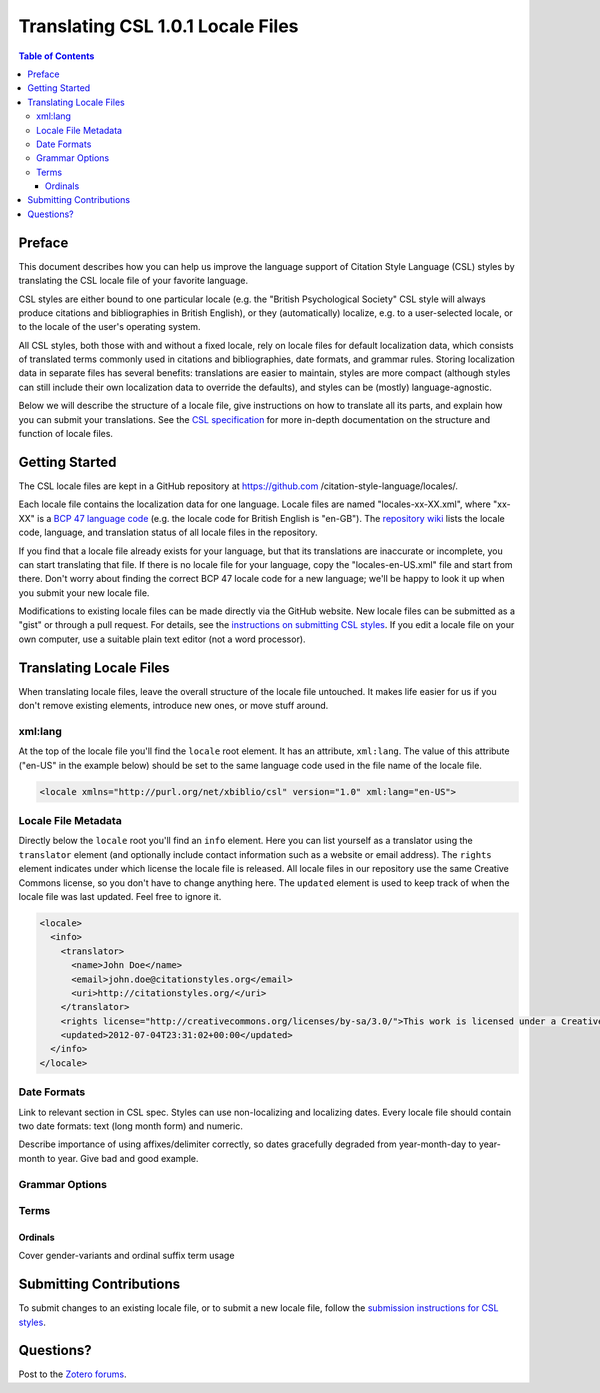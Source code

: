 Translating CSL 1.0.1 Locale Files
==================================

.. contents:: **Table of Contents**
   :depth: 4

Preface
~~~~~~~

This document describes how you can help us improve the language support of
Citation Style Language (CSL) styles by translating the CSL locale file of your
favorite language.

CSL styles are either bound to one particular locale (e.g. the "British
Psychological Society" CSL style will always produce citations and
bibliographies in British English), or they (automatically) localize, e.g. to a
user-selected locale, or to the locale of the user's operating system.

All CSL styles, both those with and without a fixed locale, rely on locale files
for default localization data, which consists of translated terms commonly used
in citations and bibliographies, date formats, and grammar rules. Storing
localization data in separate files has several benefits: translations are
easier to maintain, styles are more compact (although styles can still include
their own localization data to override the defaults), and styles can be
(mostly) language-agnostic.

Below we will describe the structure of a locale file, give instructions on how
to translate all its parts, and explain how you can submit your translations.
See the `CSL specification
<http://citationstyles.org/downloads/specification.html>`_ for more in-depth
documentation on the structure and function of locale files.

Getting Started
~~~~~~~~~~~~~~~

The CSL locale files are kept in a GitHub repository at https://github.com
/citation-style-language/locales/.

Each locale file contains the localization data for one language. Locale files
are named "locales-xx-XX.xml", where "xx-XX" is a `BCP 47 language code
<http://people.w3.org/rishida/utils/subtags/index.php>`_ (e.g. the locale code
for British English is "en-GB"). The `repository wiki <https://github.com
/citation-style-language/locales/wiki>`_ lists the locale code, language, and
translation status of all locale files in the repository.

If you find that a locale file already exists for your language, but that its
translations are inaccurate or incomplete, you can start translating that file.
If there is no locale file for your language, copy the "locales-en-US.xml" file
and start from there. Don't worry about finding the correct BCP 47 locale code
for a new language; we'll be happy to look it up when you submit your new locale
file.

Modifications to existing locale files can be made directly via the GitHub
website. New locale files can be submitted as a "gist" or through a pull
request. For details, see the `instructions on submitting CSL styles
<https://github.com/citation-style-language/styles/wiki/Submitting-Styles>`_. If
you edit a locale file on your own computer, use a suitable plain text editor
(not a word processor).

Translating Locale Files
~~~~~~~~~~~~~~~~~~~~~~~~

When translating locale files, leave the overall structure of the locale file
untouched. It makes life easier for us if you don't remove existing elements,
introduce new ones, or move stuff around.

xml:lang
^^^^^^^^

At the top of the locale file you'll find the ``locale`` root element. It has an
attribute, ``xml:lang``. The value of this attribute ("en-US" in the example
below) should be set to the same language code used in the file name of the
locale file.

.. sourcecode:: xml

    <locale xmlns="http://purl.org/net/xbiblio/csl" version="1.0" xml:lang="en-US">


Locale File Metadata
^^^^^^^^^^^^^^^^^^^^

Directly below the ``locale`` root you'll find an ``info`` element. Here you can
list yourself as a translator using the ``translator`` element (and optionally
include contact information such as a website or email address). The ``rights``
element indicates under which license the locale file is released. All locale
files in our repository use the same Creative Commons license, so you don't have
to change anything here. The ``updated`` element is used to keep track of when
the locale file was last updated. Feel free to ignore it.

.. sourcecode:: xml

    <locale>
      <info>
        <translator>
          <name>John Doe</name>
          <email>john.doe@citationstyles.org</email>
          <uri>http://citationstyles.org/</uri>
        </translator>
        <rights license="http://creativecommons.org/licenses/by-sa/3.0/">This work is licensed under a Creative Commons Attribution-ShareAlike 3.0 License</rights>
        <updated>2012-07-04T23:31:02+00:00</updated>
      </info>
    </locale>

Date Formats
^^^^^^^^^^^^

Link to relevant section in CSL spec. Styles can use non-localizing and localizing dates. Every locale file should contain two date formats: text (long month form) and numeric.

Describe importance of using affixes/delimiter correctly, so dates gracefully degraded from year-month-day to year-month to year. Give bad and good example.

Grammar Options
^^^^^^^^^^^^^^^

Terms
^^^^^

Ordinals
''''''''

Cover gender-variants and ordinal suffix term usage

Submitting Contributions
~~~~~~~~~~~~~~~~~~~~~~~~

To submit changes to an existing locale file, or to submit a new locale file,
follow the `submission instructions for CSL styles <https://github.com/citation-
style-language/styles/wiki/Submitting-Styles>`_.

Questions?
~~~~~~~~~~

Post to the `Zotero forums <http://forums.zotero.org/11/>`_.